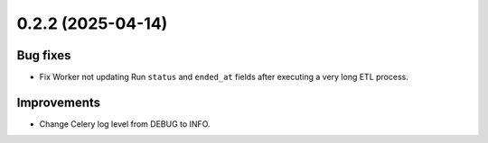 0.2.2 (2025-04-14)
==================

Bug fixes
---------

- Fix Worker not updating Run ``status`` and ``ended_at`` fields after executing a very long ETL process.

Improvements
------------

- Change Celery log level from DEBUG to INFO.

